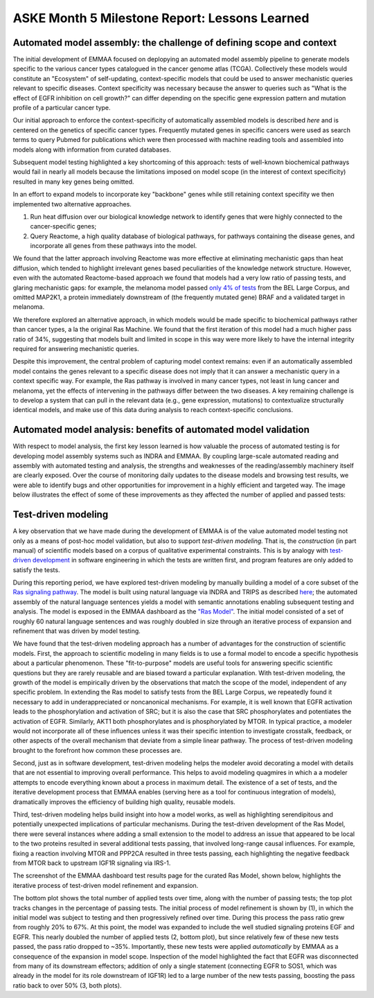 ASKE Month 5 Milestone Report: Lessons Learned
==============================================

Automated model assembly: the challenge of defining scope and context
---------------------------------------------------------------------

The initial development of EMMAA focused on deplopying an automated model
assembly pipeline to generate models specific to the various cancer types
catalogued in the cancer genome atlas (TCGA). Collectively these models would
constitute an "Ecosystem" of self-updating, context-specific models that could
be used to answer mechanistic queries relevant to specific diseases. Context
specificity was necessary because the answer to queries such as "What is the
effect of EGFR inhibition on cell growth?" can differ depending on the specific
gene expression pattern and mutation profile of a particular cancer type.

Our initial approach to enforce the context-specificity of automatically
assembled models is described *here* and is centered on the genetics of specific
cancer types. Frequently mutated genes in specific cancers were used as search
terms to query Pubmed for publications which were then processed with
machine reading tools and assembled into models along with information from
curated databases.

Subsequent model testing highlighted a key shortcoming of this approach: tests
of well-known biochemical pathways would fail in nearly all models because the
limitations imposed on model scope (in the interest of context specificity)
resulted in many key genes being omitted.

In an effort to expand models to incorporate key "backbone" genes while still
retaining context specifity we then implemented two alternative approaches.

1. Run heat diffusion over our biological knowledge network to identify genes
   that were highly connected to the cancer-specific genes;
2. Query Reactome, a high quality database of biological pathways, for
   pathways containing the disease genes, and incorporate all genes
   from these pathways into the model.

We found that the latter approach involving Reactome was more effective at
eliminating mechanistic gaps than heat diffusion, which tended to highlight
irrelevant genes based peculiarities of the knowledge network structure.
However, even with the automated Reactome-based approach we found that models
had a very low ratio of passing tests, and glaring mechanistic gaps: for
example, the melanoma model passed `only 4% of tests
<http://emmaa.indra.bio/dashboard/skcm>`_ from the BEL Large Corpus, and
omitted MAP2K1, a protein immediately downstream of (the frequently mutated
gene) BRAF and a validated target in melanoma.

We therefore explored an alternative approach, in which models would be made
specific to biochemical pathways rather than cancer types, a la the original
Ras Machine. We found that the first iteration of this model had a much
higher pass ratio of 34%, suggesting that models built and limited in scope
in this way were more likely to have the internal integrity required for
answering mechanistic queries.

Despite this improvement, the central problem of capturing model context
remains: even if an automatically assembled model contains the genes relevant
to a specific disease does not imply that it can answer a mechanistic query in
a context specific way. For example, the Ras pathway is involved in many cancer
types, not least in lung cancer and melanoma, yet the effects of intervening in
the pathways differ between the two diseases. A key remaining challenge is to
develop a system that can pull in the relevant data (e.g., gene expression,
mutations) to contextualize structurally identical models, and make use of this
data during analysis to reach context-specific conclusions.


Automated model analysis: benefits of automated model validation
----------------------------------------------------------------

With respect to model analysis, the first key lesson learned is how valuable
the process of automated testing is for developing model assembly systems
such as INDRA and EMMAA. By coupling large-scale automated reading and assembly
with automated testing and analysis, the strengths and weaknesses of the
reading/assembly machinery itself are clearly exposed. Over the course
of monitoring daily updates to the disease models and browsing test results,
we were able to identify bugs and other opportunities for improvement in a
highly efficient and targeted way. The image below illustrates the effect
of some of these improvements as they affected the number of applied and passed
tests:

.. image:: _static/images/aml_tests_annot.png



Test-driven modeling
--------------------

A key observation that we have made during the development of EMMAA is of the
value automated model testing not only as a means of post-hoc model validation,
but also to support *test-driven modeling.* That is, the *construction* (in
part manual) of scientific models based on a corpus of qualitative experimental
constraints.  This is by analogy with `test-driven development
<https://en.wikipedia.org/wiki/Test-driven_development>`_ in software
engineering in which the tests are written first, and program features are only
added to satisfy the tests.

During this reporting period, we have explored test-driven modeling by manually
building a model of a core subset of the `Ras signaling pathway
<https://www.cancer.gov/research/key-initiatives/ras/ras-central/blog/2015/ras-pathway-v2>`_.
The model is built using natural language via INDRA and TRIPS as described
`here <http://msb.embopress.org/content/13/11/954.long>`_; the automated
assembly of the natural language sentences yields a model with semantic
annotations enabling subsequent testing and analysis. The model is exposed in
the EMMAA dashboard as the `"Ras Model"
<http://emmaa.indra.bio/dashboard/rasmodel>`_. The initial model consisted of a
set of roughly 60 natural language sentences and was roughly doubled in size
through an iterative process of expansion and refinement that was driven by
model testing.

We have found that the test-driven modeling approach has a number of advantages
for the construction of scientific models. First, the approach to scientific
modeling in many fields is to use a formal model to encode a specific
hypothesis about a particular phenomenon. These "fit-to-purpose" models are
useful tools for answering specific scientific questions but they are rarely
reusable and are biased toward a particular explanation. With test-driven
modeling, the growth of the model is empirically driven by the observations
that match the scope of the model, independent of any specific problem.  In
extending the Ras model to satisfy tests from the BEL Large Corpus, we
repeatedly found it necessary to add in underappreciated or noncanonical
mechanisms. For example, it is well known that EGFR activation leads to the
phosphorylation and activation of SRC; but it is also the case that SRC
phosphorylates and potentiates the activation of EGFR. Similarly, AKT1 both
phosphorylates and is phosphorylated by MTOR. In typical practice, a modeler
would not incorporate all of these influences unless it was their specific
intention to investigate crosstalk, feedback, or other aspects of the
overall mechanism that deviate from a simple linear pathway. The process of
test-driven modeling brought to the forefront how common these processes are.

Second, just as in software development, test-driven modeling helps the modeler
avoid decorating a model with details that are not essential to improving
overall performance. This helps to avoid modeling quagmires in which a a
modeler attempts to encode everything known about a process in maximum detail.
The existence of a set of tests, and the iterative development process that
EMMAA enables (serving here as a tool for continuous integration of models),
dramatically improves the efficiency of building high quality, reusable models.

Third, test-driven modeling helps build insight into how a model works, as well
as highlighting serendipitous and potentially unexpected implications of
particular mechanisms.  During the test-driven development of the Ras Model,
there were several instances where adding a small extension to the model to
address an issue that appeared to be local to the two proteins resulted in
several additional tests passing, that involved long-range causal influences.
For example, fixing a reaction involving MTOR and PPP2CA resulted in three
tests passing, each highlighting the negative feedback from MTOR back to
upstream IGF1R signaling via IRS-1.

.. image:: _static/images/new_passed_tests.png

The screenshot of the EMMAA dashboard test results page for the curated Ras
Model, shown below, highlights the iterative process of test-driven
model refinement and expansion.

.. image:: _static/images/ras_tests_annot.png

The bottom plot shows the total number of applied tests over time, along with
the number of passing tests; the top plot tracks changes in the percentage of
passing tests. The initial process of model refinement is shown by (1), in
which the initial model was subject to testing and then progressively refined
over time. During this process the pass ratio grew from roughly 20% to 67%. At
this point, the model was expanded to include the well studied signaling
proteins EGF and EGFR. This nearly doubled the number of applied tests (2,
bottom plot), but since relatively few of these new tests passed, the pass
ratio dropped to ~35%. Importantly, these new tests were applied
*automatically* by EMMAA as a consequence of the expansion in model scope.
Inspection of the model highlighted the fact that EGFR was disconnected from
many of its downstream effectors; addition of only a single statement
(connecting EGFR to SOS1, which was already in the model for its role
downstream of IGF1R) led to a large number of the new tests passing, boosting
the pass ratio back to over 50% (3, both plots).


